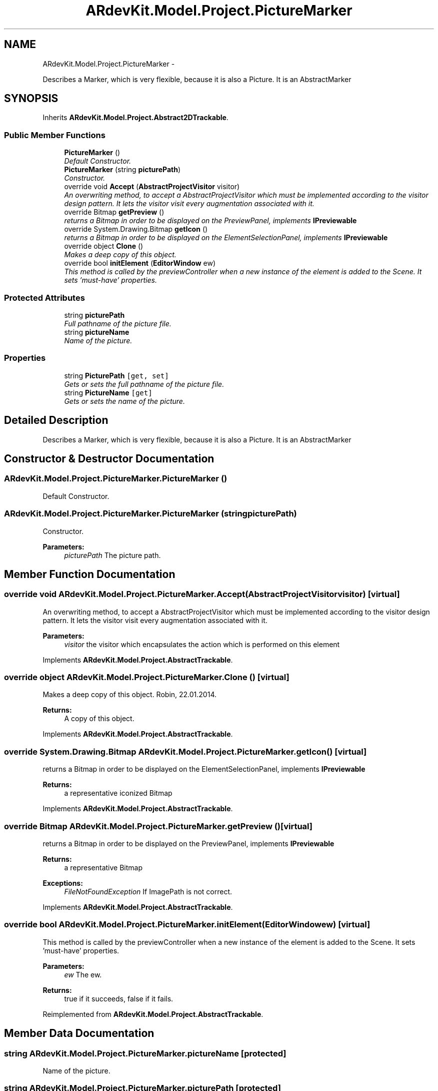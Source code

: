 .TH "ARdevKit.Model.Project.PictureMarker" 3 "Sun Mar 2 2014" "Version 0.2" "ARdevKit" \" -*- nroff -*-
.ad l
.nh
.SH NAME
ARdevKit.Model.Project.PictureMarker \- 
.PP
Describes a Marker, which is very flexible, because it is also a Picture\&. It is an AbstractMarker  

.SH SYNOPSIS
.br
.PP
.PP
Inherits \fBARdevKit\&.Model\&.Project\&.Abstract2DTrackable\fP\&.
.SS "Public Member Functions"

.in +1c
.ti -1c
.RI "\fBPictureMarker\fP ()"
.br
.RI "\fIDefault Constructor\&. \fP"
.ti -1c
.RI "\fBPictureMarker\fP (string \fBpicturePath\fP)"
.br
.RI "\fIConstructor\&. \fP"
.ti -1c
.RI "override void \fBAccept\fP (\fBAbstractProjectVisitor\fP visitor)"
.br
.RI "\fIAn overwriting method, to accept a AbstractProjectVisitor which must be implemented according to the visitor design pattern\&. It lets the visitor visit every augmentation associated with it\&. \fP"
.ti -1c
.RI "override Bitmap \fBgetPreview\fP ()"
.br
.RI "\fIreturns a Bitmap in order to be displayed on the PreviewPanel, implements \fBIPreviewable\fP \fP"
.ti -1c
.RI "override System\&.Drawing\&.Bitmap \fBgetIcon\fP ()"
.br
.RI "\fIreturns a Bitmap in order to be displayed on the ElementSelectionPanel, implements \fBIPreviewable\fP \fP"
.ti -1c
.RI "override object \fBClone\fP ()"
.br
.RI "\fIMakes a deep copy of this object\&. \fP"
.ti -1c
.RI "override bool \fBinitElement\fP (\fBEditorWindow\fP ew)"
.br
.RI "\fIThis method is called by the previewController when a new instance of the element is added to the Scene\&. It sets 'must-have' properties\&. \fP"
.in -1c
.SS "Protected Attributes"

.in +1c
.ti -1c
.RI "string \fBpicturePath\fP"
.br
.RI "\fIFull pathname of the picture file\&. \fP"
.ti -1c
.RI "string \fBpictureName\fP"
.br
.RI "\fIName of the picture\&. \fP"
.in -1c
.SS "Properties"

.in +1c
.ti -1c
.RI "string \fBPicturePath\fP\fC [get, set]\fP"
.br
.RI "\fIGets or sets the full pathname of the picture file\&. \fP"
.ti -1c
.RI "string \fBPictureName\fP\fC [get]\fP"
.br
.RI "\fIGets or sets the name of the picture\&. \fP"
.in -1c
.SH "Detailed Description"
.PP 
Describes a Marker, which is very flexible, because it is also a Picture\&. It is an AbstractMarker 


.SH "Constructor & Destructor Documentation"
.PP 
.SS "ARdevKit\&.Model\&.Project\&.PictureMarker\&.PictureMarker ()"

.PP
Default Constructor\&. 
.SS "ARdevKit\&.Model\&.Project\&.PictureMarker\&.PictureMarker (stringpicturePath)"

.PP
Constructor\&. 
.PP
\fBParameters:\fP
.RS 4
\fIpicturePath\fP The picture path\&.
.RE
.PP

.SH "Member Function Documentation"
.PP 
.SS "override void ARdevKit\&.Model\&.Project\&.PictureMarker\&.Accept (\fBAbstractProjectVisitor\fPvisitor)\fC [virtual]\fP"

.PP
An overwriting method, to accept a AbstractProjectVisitor which must be implemented according to the visitor design pattern\&. It lets the visitor visit every augmentation associated with it\&. 
.PP
\fBParameters:\fP
.RS 4
\fIvisitor\fP the visitor which encapsulates the action which is performed on this element
.RE
.PP

.PP
Implements \fBARdevKit\&.Model\&.Project\&.AbstractTrackable\fP\&.
.SS "override object ARdevKit\&.Model\&.Project\&.PictureMarker\&.Clone ()\fC [virtual]\fP"

.PP
Makes a deep copy of this object\&. Robin, 22\&.01\&.2014\&. 
.PP
\fBReturns:\fP
.RS 4
A copy of this object\&. 
.RE
.PP

.PP
Implements \fBARdevKit\&.Model\&.Project\&.AbstractTrackable\fP\&.
.SS "override System\&.Drawing\&.Bitmap ARdevKit\&.Model\&.Project\&.PictureMarker\&.getIcon ()\fC [virtual]\fP"

.PP
returns a Bitmap in order to be displayed on the ElementSelectionPanel, implements \fBIPreviewable\fP 
.PP
\fBReturns:\fP
.RS 4
a representative iconized Bitmap 
.RE
.PP

.PP
Implements \fBARdevKit\&.Model\&.Project\&.AbstractTrackable\fP\&.
.SS "override Bitmap ARdevKit\&.Model\&.Project\&.PictureMarker\&.getPreview ()\fC [virtual]\fP"

.PP
returns a Bitmap in order to be displayed on the PreviewPanel, implements \fBIPreviewable\fP 
.PP
\fBReturns:\fP
.RS 4
a representative Bitmap 
.RE
.PP
\fBExceptions:\fP
.RS 4
\fIFileNotFoundException\fP If ImagePath is not correct\&.
.RE
.PP

.PP
Implements \fBARdevKit\&.Model\&.Project\&.AbstractTrackable\fP\&.
.SS "override bool ARdevKit\&.Model\&.Project\&.PictureMarker\&.initElement (\fBEditorWindow\fPew)\fC [virtual]\fP"

.PP
This method is called by the previewController when a new instance of the element is added to the Scene\&. It sets 'must-have' properties\&. 
.PP
\fBParameters:\fP
.RS 4
\fIew\fP The ew\&.
.RE
.PP
\fBReturns:\fP
.RS 4
true if it succeeds, false if it fails\&. 
.RE
.PP

.PP
Reimplemented from \fBARdevKit\&.Model\&.Project\&.AbstractTrackable\fP\&.
.SH "Member Data Documentation"
.PP 
.SS "string ARdevKit\&.Model\&.Project\&.PictureMarker\&.pictureName\fC [protected]\fP"

.PP
Name of the picture\&. 
.SS "string ARdevKit\&.Model\&.Project\&.PictureMarker\&.picturePath\fC [protected]\fP"

.PP
Full pathname of the picture file\&. 
.SH "Property Documentation"
.PP 
.SS "string ARdevKit\&.Model\&.Project\&.PictureMarker\&.PictureName\fC [get]\fP"

.PP
Gets or sets the name of the picture\&. The name of the picture\&. 
.SS "string ARdevKit\&.Model\&.Project\&.PictureMarker\&.PicturePath\fC [get]\fP, \fC [set]\fP"

.PP
Gets or sets the full pathname of the picture file\&. The full pathname of the picture file\&. 

.SH "Author"
.PP 
Generated automatically by Doxygen for ARdevKit from the source code\&.
